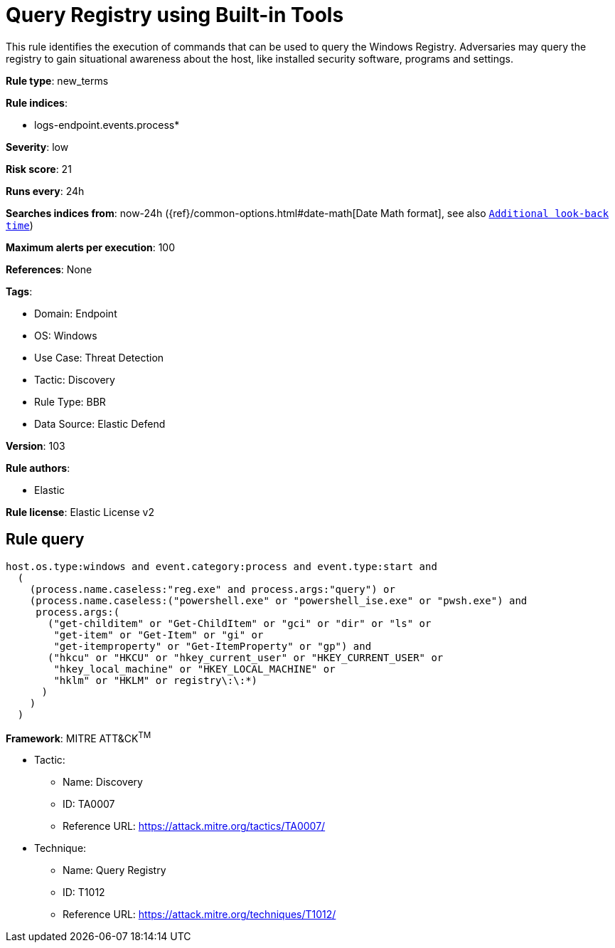 [[query-registry-using-built-in-tools]]
= Query Registry using Built-in Tools

This rule identifies the execution of commands that can be used to query the Windows Registry. Adversaries may query the registry to gain situational awareness about the host, like installed security software, programs and settings.

*Rule type*: new_terms

*Rule indices*: 

* logs-endpoint.events.process*

*Severity*: low

*Risk score*: 21

*Runs every*: 24h

*Searches indices from*: now-24h ({ref}/common-options.html#date-math[Date Math format], see also <<rule-schedule, `Additional look-back time`>>)

*Maximum alerts per execution*: 100

*References*: None

*Tags*: 

* Domain: Endpoint
* OS: Windows
* Use Case: Threat Detection
* Tactic: Discovery
* Rule Type: BBR
* Data Source: Elastic Defend

*Version*: 103

*Rule authors*: 

* Elastic

*Rule license*: Elastic License v2


== Rule query


[source, js]
----------------------------------
host.os.type:windows and event.category:process and event.type:start and
  (
    (process.name.caseless:"reg.exe" and process.args:"query") or
    (process.name.caseless:("powershell.exe" or "powershell_ise.exe" or "pwsh.exe") and
     process.args:(
       ("get-childitem" or "Get-ChildItem" or "gci" or "dir" or "ls" or
        "get-item" or "Get-Item" or "gi" or
        "get-itemproperty" or "Get-ItemProperty" or "gp") and
       ("hkcu" or "HKCU" or "hkey_current_user" or "HKEY_CURRENT_USER" or
        "hkey_local_machine" or "HKEY_LOCAL_MACHINE" or
        "hklm" or "HKLM" or registry\:\:*)
      )
    )
  )

----------------------------------

*Framework*: MITRE ATT&CK^TM^

* Tactic:
** Name: Discovery
** ID: TA0007
** Reference URL: https://attack.mitre.org/tactics/TA0007/
* Technique:
** Name: Query Registry
** ID: T1012
** Reference URL: https://attack.mitre.org/techniques/T1012/
